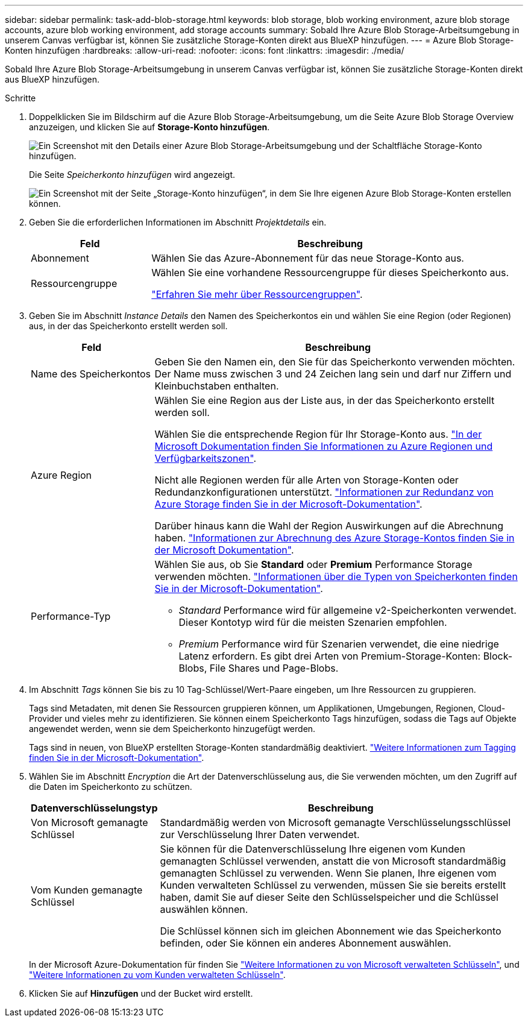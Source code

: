 ---
sidebar: sidebar 
permalink: task-add-blob-storage.html 
keywords: blob storage, blob working environment, azure blob storage accounts, azure blob working environment, add storage accounts 
summary: Sobald Ihre Azure Blob Storage-Arbeitsumgebung in unserem Canvas verfügbar ist, können Sie zusätzliche Storage-Konten direkt aus BlueXP hinzufügen. 
---
= Azure Blob Storage-Konten hinzufügen
:hardbreaks:
:allow-uri-read: 
:nofooter: 
:icons: font
:linkattrs: 
:imagesdir: ./media/


[role="lead"]
Sobald Ihre Azure Blob Storage-Arbeitsumgebung in unserem Canvas verfügbar ist, können Sie zusätzliche Storage-Konten direkt aus BlueXP hinzufügen.

.Schritte
. Doppelklicken Sie im Bildschirm auf die Azure Blob Storage-Arbeitsumgebung, um die Seite Azure Blob Storage Overview anzuzeigen, und klicken Sie auf *Storage-Konto hinzufügen*.
+
image:screenshot-add-blob-storage-button.png["Ein Screenshot mit den Details einer Azure Blob Storage-Arbeitsumgebung und der Schaltfläche Storage-Konto hinzufügen."]

+
Die Seite _Speicherkonto hinzufügen_ wird angezeigt.

+
image:screenshot-add-blob-storage.png["Ein Screenshot mit der Seite „Storage-Konto hinzufügen“, in dem Sie Ihre eigenen Azure Blob Storage-Konten erstellen können."]

. Geben Sie die erforderlichen Informationen im Abschnitt _Projektdetails_ ein.
+
[cols="25,75"]
|===
| Feld | Beschreibung 


| Abonnement | Wählen Sie das Azure-Abonnement für das neue Storage-Konto aus. 


| Ressourcengruppe  a| 
Wählen Sie eine vorhandene Ressourcengruppe für dieses Speicherkonto aus.

https://learn.microsoft.com/en-us/azure/azure-resource-manager/management/manage-resource-groups-portal["Erfahren Sie mehr über Ressourcengruppen"^].

|===
. Geben Sie im Abschnitt _Instance Details_ den Namen des Speicherkontos ein und wählen Sie eine Region (oder Regionen) aus, in der das Speicherkonto erstellt werden soll.
+
[cols="25,75"]
|===
| Feld | Beschreibung 


| Name des Speicherkontos | Geben Sie den Namen ein, den Sie für das Speicherkonto verwenden möchten. Der Name muss zwischen 3 und 24 Zeichen lang sein und darf nur Ziffern und Kleinbuchstaben enthalten. 


| Azure Region  a| 
Wählen Sie eine Region aus der Liste aus, in der das Speicherkonto erstellt werden soll.

Wählen Sie die entsprechende Region für Ihr Storage-Konto aus. https://learn.microsoft.com/en-us/azure/availability-zones/az-overview["In der Microsoft Dokumentation finden Sie Informationen zu Azure Regionen und Verfügbarkeitszonen"^].

Nicht alle Regionen werden für alle Arten von Storage-Konten oder Redundanzkonfigurationen unterstützt. https://learn.microsoft.com/en-us/azure/storage/common/storage-redundancy["Informationen zur Redundanz von Azure Storage finden Sie in der Microsoft-Dokumentation"^].

Darüber hinaus kann die Wahl der Region Auswirkungen auf die Abrechnung haben. https://learn.microsoft.com/en-us/azure/storage/common/storage-account-overview#storage-account-billing["Informationen zur Abrechnung des Azure Storage-Kontos finden Sie in der Microsoft Dokumentation"^].



| Performance-Typ  a| 
Wählen Sie aus, ob Sie *Standard* oder *Premium* Performance Storage verwenden möchten. https://learn.microsoft.com/en-us/azure/storage/common/storage-account-overview#types-of-storage-accounts["Informationen über die Typen von Speicherkonten finden Sie in der Microsoft-Dokumentation"^].

** _Standard_ Performance wird für allgemeine v2-Speicherkonten verwendet. Dieser Kontotyp wird für die meisten Szenarien empfohlen.
** _Premium_ Performance wird für Szenarien verwendet, die eine niedrige Latenz erfordern. Es gibt drei Arten von Premium-Storage-Konten: Block-Blobs, File Shares und Page-Blobs.


|===
. Im Abschnitt _Tags_ können Sie bis zu 10 Tag-Schlüssel/Wert-Paare eingeben, um Ihre Ressourcen zu gruppieren.
+
Tags sind Metadaten, mit denen Sie Ressourcen gruppieren können, um Applikationen, Umgebungen, Regionen, Cloud-Provider und vieles mehr zu identifizieren. Sie können einem Speicherkonto Tags hinzufügen, sodass die Tags auf Objekte angewendet werden, wenn sie dem Speicherkonto hinzugefügt werden.

+
Tags sind in neuen, von BlueXP erstellten Storage-Konten standardmäßig deaktiviert. https://learn.microsoft.com/en-us/azure/storage/blobs/storage-manage-find-blobs["Weitere Informationen zum Tagging finden Sie in der Microsoft-Dokumentation"^].

. Wählen Sie im Abschnitt _Encryption_ die Art der Datenverschlüsselung aus, die Sie verwenden möchten, um den Zugriff auf die Daten im Speicherkonto zu schützen.
+
[cols="25,75"]
|===
| Datenverschlüsselungstyp | Beschreibung 


| Von Microsoft gemanagte Schlüssel | Standardmäßig werden von Microsoft gemanagte Verschlüsselungsschlüssel zur Verschlüsselung Ihrer Daten verwendet. 


| Vom Kunden gemanagte Schlüssel  a| 
Sie können für die Datenverschlüsselung Ihre eigenen vom Kunden gemanagten Schlüssel verwenden, anstatt die von Microsoft standardmäßig gemanagten Schlüssel zu verwenden. Wenn Sie planen, Ihre eigenen vom Kunden verwalteten Schlüssel zu verwenden, müssen Sie sie bereits erstellt haben, damit Sie auf dieser Seite den Schlüsselspeicher und die Schlüssel auswählen können.

Die Schlüssel können sich im gleichen Abonnement wie das Speicherkonto befinden, oder Sie können ein anderes Abonnement auswählen.

|===
+
In der Microsoft Azure-Dokumentation für finden Sie https://learn.microsoft.com/en-us/azure/storage/common/storage-service-encryption["Weitere Informationen zu von Microsoft verwalteten Schlüsseln"^], und https://learn.microsoft.com/en-us/azure/storage/common/customer-managed-keys-overview["Weitere Informationen zu vom Kunden verwalteten Schlüsseln"^].

. Klicken Sie auf *Hinzufügen* und der Bucket wird erstellt.

